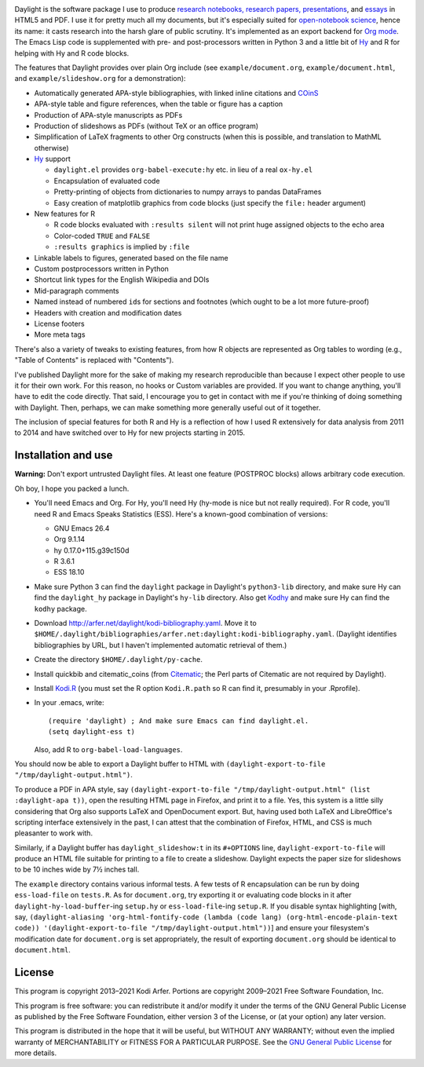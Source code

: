 .. image:: http://i.imgur.com/drZLi6C.png
  :alt: Princess Celestia raising the sun
  :align: center

Daylight is the software package I use to produce `research notebooks, research papers, presentations`__, and `essays`__ in HTML5 and PDF. I use it for pretty much all my documents, but it's especially suited for `open-notebook science`_, hence its name: it casts research into the harsh glare of public scrutiny. It's implemented as an export backend for `Org mode`_. The Emacs Lisp code is supplemented with pre- and post-processors written in Python 3 and a little bit of `Hy`_ and R for helping with Hy and R code blocks.

.. __: http://arfer.net/projects
.. __: http://arfer.net/w

The features that Daylight provides over plain Org include (see ``example/document.org``, ``example/document.html``, and ``example/slideshow.org`` for a demonstration):

- Automatically generated APA-style bibliographies, with linked inline citations and COinS_
- APA-style table and figure references, when the table or figure has a caption
- Production of APA-style manuscripts as PDFs
- Production of slideshows as PDFs (without TeX or an office program)
- Simplification of LaTeX fragments to other Org constructs (when this is possible, and translation to MathML otherwise)
- `Hy`_ support

  - ``daylight.el`` provides ``org-babel-execute:hy`` etc. in lieu of a real ``ox-hy.el``
  - Encapsulation of evaluated code
  - Pretty-printing of objects from dictionaries to numpy arrays to pandas DataFrames
  - Easy creation of matplotlib graphics from code blocks (just specify the  ``file:`` header argument)

- New features for R

  - R code blocks evaluated with ``:results silent`` will not print huge assigned objects to the echo area
  - Color-coded ``TRUE`` and ``FALSE``
  - ``:results graphics`` is implied by ``:file``

- Linkable labels to figures, generated based on the file name
- Custom postprocessors written in Python
- Shortcut link types for the English Wikipedia and DOIs
- Mid-paragraph comments
- Named instead of numbered ``id``\s for sections and footnotes (which ought to be a lot more future-proof)
- Headers with creation and modification dates
- License footers
- More meta tags

There's also a variety of tweaks to existing features, from how R objects are represented as Org tables to wording (e.g., "Table of Contents" is replaced with "Contents").

I've published Daylight more for the sake of making my research reproducible than because I expect other people to use it for their own work. For this reason, no hooks or Custom variables are provided. If you want to change anything, you'll have to edit the code directly. That said, I encourage you to get in contact with me if you're thinking of doing something with Daylight. Then, perhaps, we can make something more generally useful out of it together.

The inclusion of special features for both R and Hy is a reflection of how I used R extensively for data analysis from 2011 to 2014 and have switched over to Hy for new projects starting in 2015.

Installation and use
============================================================

**Warning:** Don't export untrusted Daylight files. At least one feature (POSTPROC blocks) allows arbitrary code execution.

Oh boy, I hope you packed a lunch.

- You'll need Emacs and Org. For Hy, you'll need Hy (hy-mode is nice but not really required). For R code, you'll need R and Emacs Speaks Statistics (ESS). Here's a known-good combination of versions:

  - GNU Emacs 26.4
  - Org 9.1.14
  - hy 0.17.0+115.g39c150d
  - R 3.6.1
  - ESS 18.10

- Make sure Python 3 can find the ``daylight`` package in Daylight's ``python3-lib`` directory, and make sure Hy can find the ``daylight_hy`` package in Daylight's ``hy-lib`` directory. Also get `Kodhy`_ and make sure Hy can find the ``kodhy`` package.
- Download http://arfer.net/daylight/kodi-bibliography.yaml. Move it to ``$HOME/.daylight/bibliographies/arfer.net:daylight:kodi-bibliography.yaml``. (Daylight identifies bibliographies by URL, but I haven't implemented automatic retrieval of them.)
- Create the directory ``$HOME/.daylight/py-cache``.
- Install quickbib and citematic_coins (from `Citematic`_; the Perl parts of Citematic are not required by Daylight).
- Install `Kodi.R`_ (you must set the R option ``Kodi.R.path`` so R can find it, presumably in your .Rprofile).
- In your .emacs, write::

      (require 'daylight) ; And make sure Emacs can find daylight.el.
      (setq daylight-ess t)

  Also, add R to ``org-babel-load-languages``.

You should now be able to export a Daylight buffer to HTML with ``(daylight-export-to-file "/tmp/daylight-output.html")``.

To produce a PDF in APA style, say ``(daylight-export-to-file "/tmp/daylight-output.html" (list :daylight-apa t))``, open the resulting HTML page in Firefox, and print it to a file. Yes, this system is a little silly considering that Org also supports LaTeX and OpenDocument export. But, having used both LaTeX and LibreOffice's scripting interface extensively in the past, I can attest that the combination of Firefox, HTML, and CSS is much pleasanter to work with.

Similarly, if a Daylight buffer has ``daylight_slideshow:t`` in its ``#+OPTIONS`` line, ``daylight-export-to-file`` will produce an HTML file suitable for printing to a file to create a slideshow. Daylight expects the paper size for slideshows to be 10 inches wide by 7½ inches tall.

The ``example`` directory contains various informal tests. A few tests of R encapsulation can be run by doing ``ess-load-file`` on ``tests.R``. As for ``document.org``, try exporting it or evaluating code blocks in it after ``daylight-hy-load-buffer``\-ing ``setup.hy`` or ``ess-load-file``\-ing ``setup.R``. If you disable syntax highlighting [with, say, ``(daylight-aliasing 'org-html-fontify-code (lambda (code lang) (org-html-encode-plain-text code)) '(daylight-export-to-file "/tmp/daylight-output.html"))``] and ensure your filesystem's modification date for ``document.org`` is set appropriately, the result of exporting ``document.org`` should be identical to ``document.html``.

License
============================================================

This program is copyright 2013–2021 Kodi Arfer. Portions are copyright 2009–2021 Free Software Foundation, Inc.

This program is free software: you can redistribute it and/or modify it under the terms of the GNU General Public License as published by the Free Software Foundation, either version 3 of the License, or (at your option) any later version.

This program is distributed in the hope that it will be useful, but WITHOUT ANY WARRANTY; without even the implied warranty of MERCHANTABILITY or FITNESS FOR A PARTICULAR PURPOSE. See the `GNU General Public License`_ for more details.

.. _`open-notebook science`: http://en.wikipedia.org/wiki/Open_notebook_science
.. _`Org mode`: http://orgmode.org/
.. _citeproc-py: https://github.com/brechtm/citeproc-py
.. _COinS: http://ocoins.info/
.. _Citematic: https://github.com/Kodiologist/Citematic
.. _Hy: http://hylang.org
.. _Kodhy: https://github.com/Kodiologist/Kodhy
.. _Kodi.R: https://github.com/Kodiologist/Kodi.R
.. _`GNU General Public License`: http://www.gnu.org/licenses/
